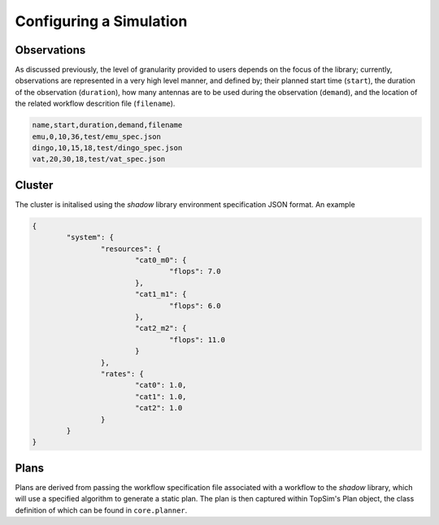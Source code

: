 .. _configuration:

Configuring a Simulation
=========================

Observations
------------
As discussed previously, the level of granularity provided to users depends on the focus of the library;
currently, observations are represented in a very high level manner, and  defined by;
their planned start time (``start``), the duration of the observation (``duration``),
how many antennas are to be used during the observation (``demand``), and the location of the related
workflow descrition file (``filename``).

.. code-block:: html

	name,start,duration,demand,filename
	emu,0,10,36,test/emu_spec.json
	dingo,10,15,18,test/dingo_spec.json
	vat,20,30,18,test/vat_spec.json

Cluster
-------
The cluster is initalised using the *shadow* library environment specification JSON format. An example

.. code-block:: json

	{
		"system": {
			"resources": {
				"cat0_m0": {
					"flops": 7.0
				},
				"cat1_m1": {
					"flops": 6.0
				},
				"cat2_m2": {
					"flops": 11.0
				}
			},
			"rates": {
				"cat0": 1.0,
				"cat1": 1.0,
				"cat2": 1.0
			}
		}
	}

Plans
-----
Plans are derived from passing the workflow specification file associated with a workflow to
the *shadow* library, which will use a specified algorithm to generate a static plan. The plan is then captured within
TopSim's Plan object, the class definition of which can be found in ``core.planner``.

